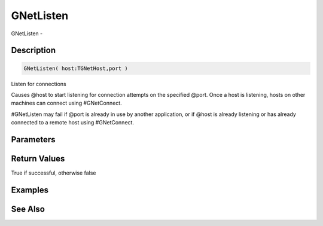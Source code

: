 .. _func_network_gamenet_gnetlisten:

==========
GNetListen
==========

GNetListen - 

Description
===========

.. code-block:: blitzmax

    GNetListen( host:TGNetHost,port )

Listen for connections

Causes @host to start listening for connection attempts on the specified @port.
Once a host is listening, hosts on other machines can connect using #GNetConnect.

#GNetListen may fail if @port is already in use by another application, or if @host
is already listening or has already connected to a remote host using #GNetConnect.

Parameters
==========

Return Values
=============

True if successful, otherwise false

Examples
========

See Also
========



